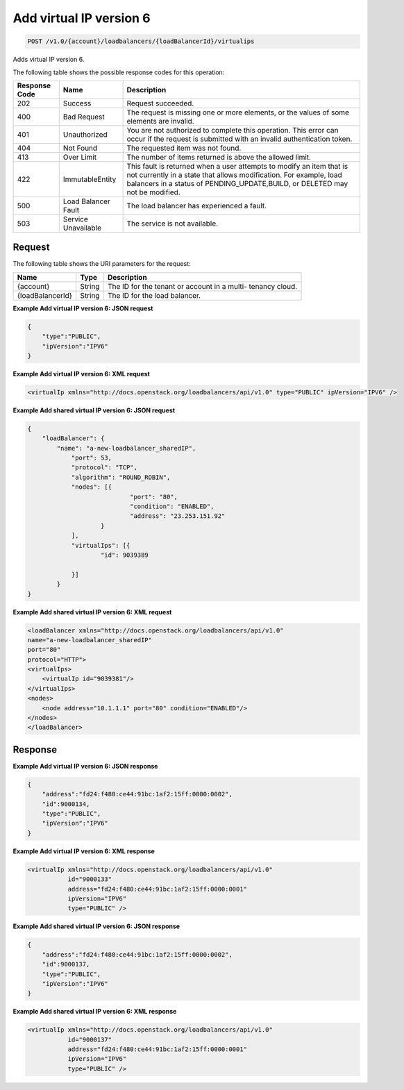 .. _post-add-virtual-ip-version-6:

Add virtual IP version 6
~~~~~~~~~~~~~~~~~~~~~~~~

.. code::

    POST /v1.0/{account}/loadbalancers/{loadBalancerId}/virtualips

Adds virtual IP version 6.

The following table shows the possible response codes for this operation:

+--------------------------+-------------------------+-------------------------+
|Response Code             |Name                     |Description              |
+==========================+=========================+=========================+
|202                       |Success                  |Request succeeded.       |
+--------------------------+-------------------------+-------------------------+
|400                       |Bad Request              |The request is missing   |
|                          |                         |one or more elements, or |
|                          |                         |the values of some       |
|                          |                         |elements are invalid.    |
+--------------------------+-------------------------+-------------------------+
|401                       |Unauthorized             |You are not authorized   |
|                          |                         |to complete this         |
|                          |                         |operation. This error    |
|                          |                         |can occur if the request |
|                          |                         |is submitted with an     |
|                          |                         |invalid authentication   |
|                          |                         |token.                   |
+--------------------------+-------------------------+-------------------------+
|404                       |Not Found                |The requested item was   |
|                          |                         |not found.               |
+--------------------------+-------------------------+-------------------------+
|413                       |Over Limit               |The number of items      |
|                          |                         |returned is above the    |
|                          |                         |allowed limit.           |
+--------------------------+-------------------------+-------------------------+
|422                       |ImmutableEntity          |This fault is returned   |
|                          |                         |when a user attempts to  |
|                          |                         |modify an item that is   |
|                          |                         |not currently in a state |
|                          |                         |that allows              |
|                          |                         |modification. For        |
|                          |                         |example, load balancers  |
|                          |                         |in a status of           |
|                          |                         |PENDING_UPDATE,BUILD, or |
|                          |                         |DELETED may not be       |
|                          |                         |modified.                |
+--------------------------+-------------------------+-------------------------+
|500                       |Load Balancer Fault      |The load balancer has    |
|                          |                         |experienced a fault.     |
+--------------------------+-------------------------+-------------------------+
|503                       |Service Unavailable      |The service is not       |
|                          |                         |available.               |
+--------------------------+-------------------------+-------------------------+

Request
-------

The following table shows the URI parameters for the request:

+--------------------------+-------------------------+-------------------------+
|Name                      |Type                     |Description              |
+==========================+=========================+=========================+
|{account}                 |String                   |The ID for the tenant or |
|                          |                         |account in a multi-      |
|                          |                         |tenancy cloud.           |
+--------------------------+-------------------------+-------------------------+
|{loadBalancerId}          |String                   |The ID for the load      |
|                          |                         |balancer.                |
+--------------------------+-------------------------+-------------------------+



**Example Add virtual IP version 6: JSON request**

.. code::

    {
        "type":"PUBLIC",
        "ipVersion":"IPV6"
    }

**Example Add virtual IP version 6: XML request**

.. code::

    <virtualIp xmlns="http://docs.openstack.org/loadbalancers/api/v1.0" type="PUBLIC" ipVersion="IPV6" />

**Example Add shared virtual IP version 6: JSON request**

.. code::

    {
	"loadBalancer": {
	    "name": "a-new-loadbalancer_sharedIP",
		"port": 53,
		"protocol": "TCP",
		"algorithm": "ROUND_ROBIN",
		"nodes": [{
				"port": "80",
				"condition": "ENABLED",
				"address": "23.253.151.92"
			}
		],
		"virtualIps": [{
			"id": 9039389

		}]
	    }
    }

**Example Add shared virtual IP version 6: XML request**

.. code::

    <loadBalancer xmlns="http://docs.openstack.org/loadbalancers/api/v1.0"
    name="a-new-loadbalancer_sharedIP"
    port="80"
    protocol="HTTP">
    <virtualIps>
        <virtualIp id="9039381"/>
    </virtualIps>
    <nodes>
        <node address="10.1.1.1" port="80" condition="ENABLED"/>
    </nodes>
    </loadBalancer>

.. note:
   The load balancer can have shared IPV6 if the user is creating a new load balancer. Rackspace cannot
   update an existing load balancer to have shared IPV6.
   The user needs to make sure that both the port and protocol combination are not the same for the load balancer whose
   virtual IP is getting shared with another new load balancer.


Response
--------


**Example Add virtual IP version 6: JSON response**

.. code::

    {
        "address":"fd24:f480:ce44:91bc:1af2:15ff:0000:0002",
        "id":9000134,
        "type":"PUBLIC",
        "ipVersion":"IPV6"
    }

**Example Add virtual IP version 6: XML response**

.. code::

    <virtualIp xmlns="http://docs.openstack.org/loadbalancers/api/v1.0"
               id="9000133"
               address="fd24:f480:ce44:91bc:1af2:15ff:0000:0001"
               ipVersion="IPV6"
               type="PUBLIC" />

**Example Add shared virtual IP version 6: JSON response**

.. code::

    {
        "address":"fd24:f480:ce44:91bc:1af2:15ff:0000:0002",
        "id":9000137,
        "type":"PUBLIC",
        "ipVersion":"IPV6"
    }

**Example Add shared virtual IP version 6: XML response**

.. code::

    <virtualIp xmlns="http://docs.openstack.org/loadbalancers/api/v1.0"
               id="9000137"
               address="fd24:f480:ce44:91bc:1af2:15ff:0000:0001"
               ipVersion="IPV6"
               type="PUBLIC" />
